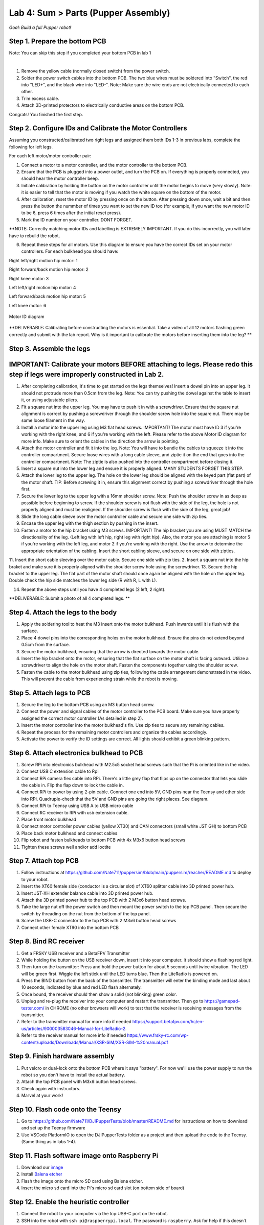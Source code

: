 Lab 4: Sum > Parts (Pupper Assembly)
=======================================

*Goal: Build a full Pupper robot!*

Step 1. Prepare the bottom PCB
^^^^^^^^^^^^^^^^^^^^^^^^^^^^^^^^^^^^^^^^^^^^^^^^^^^^^^^^^^
Note: You can skip this step if you completed your bottom PCB in lab 1

.. youtube:: BVt5AKMmmlk
   :width: 640
   :height: 480

|

1. Remove the yellow cable (normally closed switch) from the power switch.
2. Solder the power switch cables into the bottom PCB. The two blue wires must be soldered into "Switch", the red into "LED+", and the black wire into "LED-". Note: Make sure the wire ends are not electrically connected to each other.
3. Trim excess cable.
4. Attach 3D-printed protectors to electrically conductive areas on the bottom PCB. 

Congrats! You finished the first step. 

Step 2. Configure IDs and Calibrate the Motor Controllers
^^^^^^^^^^^^^^^^^^^^^^^^^^^^^^^^
.. youtube:: FpVTkltykIs
   :width: 640
   :height: 480

Assuming you constructed/calibrated two right legs and assigned them both IDs 1-3 in previous labs, complete the following for left legs.

For each left motor/motor controller pair:


1. Connect a motor to a motor controller, and the motor controller to the bottom PCB.

2. Ensure that the PCB is plugged into a power outlet, and turn the PCB on. If everything is properly connected, you should hear the motor controller beep.

3. Initiate calibration by holding the button on the motor controller until the motor begins to move (very slowly). Note: it is easier to tell that the motor is moving if you watch the white square on the bottom of the motor.

4. After calibration, reset the motor ID by pressing once on the button. After pressing down once, wait a bit and then press the button the nummber of times you want to set the new ID too (for example, if you want the new motor ID to be 6, press 6 times after the initial reset press).

5. Mark the ID number on your controller. DONT FORGET.

**NOTE: Correctly matching motor IDs and labelling is EXTREMELY IMPORTANT. If you do this incorrectly, you will later have to rebuild the robot.

6. Repeat these steps for all motors. Use this diagram to ensure you have the correct IDs set on your motor controllers. For each bulkhead you should have:

Right left/right motion hip motor: 1

Right forward/back motion hip motor: 2

Right knee motor: 3

Left left/right motion hip motor: 4

Left forward/back motion hip motor: 5

Left knee motor: 6


.. figure:: ../../../_static/motor_ids.png
    :align: center
    
    Motor ID diagram

**DELIVERABLE: Calibrating before constructing the motors is essential. Take a video of all 12 motors flashing green correctly and submit with the lab report. Why is it important to calibrate the motors before inserting them into the leg? **

Step 3. Assemble the legs
^^^^^^^^^^^^^^^^^^^^^^^^^^^^^^^^
IMPORTANT: Calibrate your motors BEFORE attaching to legs. Please redo this step if legs were improperly constructed in Lab 2.
^^^^^^^^^^^^^^^^^^^^^^^^^^^^^^^^^^^^^^^^
.. youtube:: LBls9kuRTzE
   :width: 640
   :height: 480


1. After completing calibration, it's time to get started on the legs themselves! Insert a dowel pin into an upper leg. It should not protrude more than 0.5cm from the leg. Note: You can try pushing the dowel against the table to insert it, or using adjustable pliers.
2. Fit a square nut into the upper leg. You may have to push it in with a screwdriver. Ensure that the square nut alignment is correct by pushing a screwdriver through the shoulder screw hole into the square nut. There may be some loose filament in the way.
3. Install a motor into the upper leg using M3 flat head screws. IMPORTANT! The motor must have ID 3 if you're working with the right knee, and 6 if you're working with the left. Please refer to the above Motor ID diagram for more info. Make sure to orient the cables in the direction the arrow is pointing. 
4. Attach the motor controller and fit it into the leg. Note: You will have to bundle the cables to squeeze it into the controller compartment. Secure loose wires with a long cable sleeve, and ziptie it on the end that goes into the controller compartment. Note: The ziptie is also pushed into the controller compartment before closing it.
5. Insert a square nut into the lower leg and ensure it is properly aligned. MANY STUDENTS FORGET THIS STEP.
6. Attach the lower leg to the upper leg. The hole on the lower leg should be aligned with the keyed part (flat part) of the motor shaft. TIP: Before screwing it in, ensure this alignment correct by pushing a screwdriver through the hole first.
7. Secure the lower leg to the upper leg with a 16mm shoulder screw. Note: Push the shoulder screw in as deep as possible before beginning to screw. If the shoulder screw is not flush with the side of the leg, the hole is not properly aligned and must be realigned. If the shoulder screw is flush with the side of the leg, great job!

8. Slide the long cable sleeve over the motor controller cable and secure one side with zip ties. 

9. Encase the upper leg with the thigh section by pushing in the insert. 

10. Fasten a motor to the hip bracket using M3 screws. IMPORTANT! The hip bracket you are using MUST MATCH the directionality of the leg. (Left leg with left hip, right leg with right hip). Also, the motor you are attaching is motor 5 if you're working with the left leg, and motor 2 if you're working with the right. Use the arrow to determine the appropriate orientation of the cabling. Insert the short cabling sleeve, and secure on one side with zipties.
11. Insert the short cable sleeving over the motor cable. Secure one side with zip ties.
2. Insert a square nut into the hip braket and make sure it is properly aligned with the shoulder screw hole using the screwdriver. 
13. Secure the hip bracket to the upper leg. The flat part of the motor shaft should once again be aligned with the hole on the upper leg. Double check the hip side matches the lower leg side (R with R, L with L).

14. Repeat the above steps until you have 4 completed legs (2 left, 2 right).

**DELIVERABLE: Submit a photo of all 4 completed legs. **

Step 4. Attach the legs to the body
^^^^^^^^^^^^^^^^^^^^^^^^^^^^^^^^^^^^

.. youtube:: UT-ExvMyfy8
   :width: 640
   :height: 480

1. Apply the soldering tool to heat the M3 insert onto the motor bulkhead. Push inwards until it is flush with the surface.
2. Place 4 dowel pins into the corresponding holes on the motor bulkhead. Ensure the pins do not extend beyond 0.5cm from the surface.
3. Secure the motor bulkhead, ensuring that the arrow is directed towards the motor cable. 
4. Insert the hip bracket onto the motor, ensuring that the flat surface on the motor shaft is facing outward. Utilize a screwdriver to align the hole on the motor shaft. Fasten the components together using the shoulder screw.
5. Fasten the cable to the motor bulkhead using zip ties, following the cable arrangement demonstrated in the video. This will prevent the cable from experiencing strain while the robot is moving.

Step 5. Attach legs to PCB
^^^^^^^^^^^^^^^^^^^^^^^^^^^^^^^^^^
.. youtube:: Xmy0pJxc3lM
   :width: 640
   :height: 480

1. Secure the leg to the bottom PCB using an M3 button head screw.
2. Connect the power and signal cables of the motor controller to the PCB board. Make sure you have properly assigned the correct motor controller (As detailed in step 2).
3. Insert the motor controller into the motor bulkhead's fin. Use zip ties to secure any remaining cables.
4. Repeat the process for the remaining motor controllers and organize the cables accordingly. 
5. Activate the power to verify the ID settings are correct. All lights should exhibit a green blinking pattern.

Step 6. Attach electronics bulkhead to PCB
^^^^^^^^^^^^^^^^^^^^^^^^^^^^^^^^^^^^^^^^^^^^^^^^^^^^^^^^^^^^^^^^^^^^
.. youtube:: q3h5zBQDJJs
   :width: 640
   :height: 480

#. Screw RPi into electronics bulkhead with M2.5x5 socket head screws such that the Pi is oriented like in the video.
#. Connect USB C extension cable to Rpi
#. Connect RPi camera flex cable into RPi. There's a little grey flap that flips up on the connector that lets you slide the cable in. Flip the flap down to lock the cable in.
#. Connect RPi to power by using 2-pin cable. Connect one end into 5V, GND pins near the Teensy and other side into RPi. Quadruple-check that the 5V and GND pins are going the right places. See diagram.
#. Connect RPi to Teensy using USB A to USB micro cable
#. Connect RC receiver to RPi with usb extension cable.

#. Place front motor bulkhead
#. Connect motor controller power cables (yellow XT30) and CAN connectors (small white JST GH) to bottom PCB
#. Place back motor bulkhead and connect cables
#. Flip robot and fasten bulkheads to bottom PCB with 4x M3x6 button head screws
#. Tighten these screws well and/or add loctite 

Step 7. Attach top PCB
^^^^^^^^^^^^^^^^^^^^^^^^^^^^^^^^^^
#. Follow instructions at https://github.com/Nate711/puppersim/blob/main/puppersim/reacher/README.md to deploy to your robot.

#. Insert the XT60 female side (conductor is a circular slot) of XT60 splitter cable into 3D printed power hub. 
#. Insert JST-XH extender balance cable into 3D printed power hub.
#. Attach the 3D printed power hub to the top PCB with 2 M3x6 button head screws.
#. Take the large nut off the power switch and then mount the power switch to the top PCB panel. Then secure the switch by threading on the nut from the bottom of the top panel.
#. Screw the USB-C connector to the top PCB with 2 M3x6 button head screws
#. Connect other female XT60 into the bottom PCB


Step 8. Bind RC receiver
^^^^^^^^^^^^^^^^^^^^^^^^^^^^^^^^^^^^^^^^^^^^^^^^^^^^^^^^^^^^
#. Get a FRSKY USB receiver and a BetaFPV Transmitter
#. While holding the button on the USB receiver down, insert it into your computer. It should show a flashing red light.
#. Then turn on the transmitter: Press and hold the power button for about 5 seconds until twice vibration. The LED will be green first. Wiggle the left stick until the LED turns blue. Then the LiteRadio is powered on.
#. Press the BIND button from the back of the transmitter. The transmitter will enter the binding mode and last about 10 seconds, indicated by blue and red LED flash alternately.
#. Once bound, the receiver should then show a solid (not blinking) green color.
#. Unplug and re-plug the receiver into your computer and restart the transmitter. Then go to https://gamepad-tester.com/ in CHROME (no other browsers will work) to test that the receiver is receiving messages from the transmitter.
#. Refer to the transmitter manual for more info if needed https://support.betafpv.com/hc/en-us/articles/900003583046-Manual-for-LiteRadio-2.
#. Refer to the receiver manual for more info if needed https://www.frsky-rc.com/wp-content/uploads/Downloads/Manual/XSR-SIM/XSR-SIM-%20manual.pdf 

Step 9. Finish hardware assembly
^^^^^^^^^^^^^^^^^^^^^^^^^^^^^^^^^
#. Put velcro or dual-lock onto the bottom PCB where it says "battery". For now we'll use the power supply to run the robot so you don't have to install the actual battery.
#. Attach the top PCB panel with M3x6 button head screws. 
#. Check again with instructors.
#. Marvel at your work!

Step 10. Flash code onto the Teensy
^^^^^^^^^^^^^^^^^^^^^^^^^^^^^^^^^^^
#. Go to https://github.com/Nate711/DJIPupperTests/blob/master/README.md for instructions on how to download and set up the Teensy firmware
#. Use VSCode PlatformIO to open the DJIPupperTests folder as a project and then upload the code to the Teensy. (Same thing as in labs 1-4).

Step 11. Flash software image onto Raspberry Pi
^^^^^^^^^^^^^^^^^^^^^^^^^^^^^^^^^^^^^^^^^^^^^^^^^^^^^^^^^^^^^^^^^^^^^^
#. Download our `image <https://drive.google.com/file/d/1LWupKrq-aiqHTXsXZ3rIQzXBHl4DCbSj/view?usp=sharing>`_
#. Install `Balena etcher <https://www.balena.io/etcher/>`_
#. Flash the image onto the micro SD card using Balena etcher. 
#. Insert the micro sd card into the Pi's micro sd card slot (on bottom side of board)

Step 12. Enable the heuristic controller
^^^^^^^^^^^^^^^^^^^^^^^^^^^^^^^^^^^^^^^^^^
#. Connect the robot to your computer via the top USB-C port on the robot.
#. SSH into the robot with ``ssh pi@raspberrypi.local``. The password is ``raspberry``. Ask for help if this doesn't work.
#. Run ``sudo systemctl enable --now robot`` to turn on the heuristic controller.
#. Run ``sudo systemctl status robot`` to check that the service is running ok (should be green).
#. Reboot with ``sudo reboot 0``

Step 12.5. (Optional, Stanford only) Get Stanford Wifi access
^^^^^^^^^^^^^^^^^^^^^^^^^^^^^^^^^^^^^^^^^^^^^^^^^^^^^^^^^^^^^^^^^^^^^^^^^^^^^^^^^^^^
#. Once ssh'd into the robot, run ``ifconfig`` and record the ``wlan0`` MAC address. This is the MAC address for the WIFI chip. It should be a series of hex characters like f0:2f:4b:07:ee:ea. 
#. Go to iprequest.stanford.edu on your computer, and make a new registration for the Pi. Select other device -> other wired. Enter the *Wireless* MAC address you got in step 1. 
#. Restart the Pi and SSH back in
#. Run ``sudo raspi-config``, go to System options -> Wireless LAN.
#. Enter ``Stanford`` as the network name and leave password empty
#. You might have to restart the Pi a few times, and use ``raspi-config`` to set the desired network a few times for it to work.
#. To test if the Pi now has internet access, run ``ping www.google.com``. It should say you're getting bytes back from Google. 
#. If it doesn't work, wait 20 minutes, restart the Pi, and try again! 
#. Make sure you change the password after connecting to Wifi or it *will* get hacked. We highly recommend physically labeling the robot with the new password.

Step 13. Take your robot on a walk
^^^^^^^^^^^^^^^^^^^^^^^^^^^^^^^^^^^^
#. Unplug the Pi from USB C.
#. Place your robot on a flat, level surface. Position the legs as shown in the picture below.
#. Power on the robot by hooking up the power supply to the bottom PCB (like you've done in labs).
#. Connect the Pi with USB C to your computer.
#. Wait for the robot to complete the calibration sequence. During the calibration sequence, the hips should turn inwards until they hit the stops, then back down. Then the thigh pieces should rotate upward until they hit their stops and then back down. 
#. Flip all switches on the back RC transmitter down so they're away from you.
#. Turn on the RC transmitter by pressing the middle power button and moving the left joystick up and down until the light turns blue.
#. Wait ~30s for the RPi to boot (the green light should stop blinking).
#. Flip the lower left switch on the controller up to enable the robot. It'll move!
#. Flip the lower right switch on the controller up to start the robot trotting.
#. Enjoy your hard work and play with Pupper! 

  * The top right switch flips between trotting and walking. 
  * Left/right on the left joystick controls turning. 
  * Up/down on the right joystick controls forward/back. 
  * Left/right on the right joystick controls strafing left/right.

.. figure:: ../../../_static/djipupper_photos/startup-position.png
    :align: center
    
    Startup position.

**DELIVERABLE: Take a video of Pupper walking around! **



(Old) RL Lecture
---------------------------------

https://share.icloud.com/photos/0836FiHhLJuCXCs9TyqSW8Ilw

.. raw:: html

    <iframe src="https://docs.google.com/presentation/d/e/2PACX-1vSOdXk8Tz55ZzrXGzIeHZUEigYQPUS2bPOIQPeFiRIXSRrVX7hqwXnC1yJnaZoH-uvJZ0OnK4JAW14o/embed?start=false&loop=false&delayms=60000" frameborder="0" width="600" height="400" allowfullscreen="true" mozallowfullscreen="true" webkitallowfullscreen="true"></iframe>
